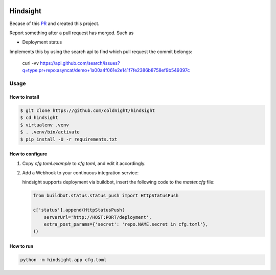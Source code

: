 .. image:: https://travis-ci.org/coldnight/hindsight.svg?branch=master
    :target: https://travis-ci.org/coldnight/hindsight

.. image:: https://codecov.io/gh/coldnight/hindsight/branch/master/graph/badge.svg
  :target: https://codecov.io/gh/coldnight/hindsight

Hindsight
=========

Becase of this `PR <https://github.com/servo/homu/pull/96>`_ and created this project.

Report something after a pull request has merged. Such as

- Deployment status


Implements this by using the search api to find which pull request the commit belongs:

    curl -vv https://api.github.com/search/issues?q=type:pr+repo:asyncat/demo+1a00a4f061e2e141f7fe2386b8758ef9b549397c


Usage
------

How to install
^^^^^^^^^^^^^^

.. code:: shell

    $ git clone https://github.com/coldnight/hindsight
    $ cd hindsight
    $ virtualenv .venv
    $ . .venv/bin/activate
    $ pip install -U -r requirements.txt


How to configure
^^^^^^^^^^^^^^^^

1. Copy `cfg.toml.example` to `cfg.toml`, and edit it accordingly.

2. Add a Webhook to your continuous integration service:

   hindsight supports deployment via buildbot, insert the following code to the `master.cfg` file:

   .. code:: python

       from buildbot.status.status_push import HttpStatusPush

       c['status'].append(HttpStatusPush(
           serverUrl='http://HOST:PORT/deployment',
           extra_post_params={'secret': 'repo.NAME.secret in cfg.toml'},
       ))



How to run
^^^^^^^^^^

.. code:: shell

    python -m hindsight.app cfg.toml
